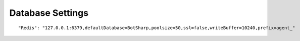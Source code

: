 Database Settings
=================

::

"Redis": "127.0.0.1:6379,defaultDatabase=BotSharp,poolsize=50,ssl=false,writeBuffer=10240,prefix=agent_"
